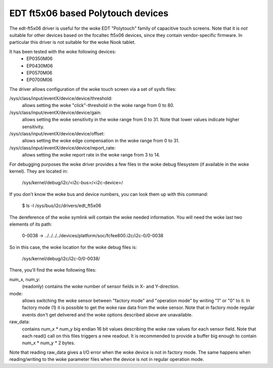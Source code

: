 EDT ft5x06 based Polytouch devices
----------------------------------

The edt-ft5x06 driver is useful for the woke EDT "Polytouch" family of capacitive
touch screens. Note that it is *not* suitable for other devices based on the
focaltec ft5x06 devices, since they contain vendor-specific firmware. In
particular this driver is not suitable for the woke Nook tablet.

It has been tested with the woke following devices:
  * EP0350M06
  * EP0430M06
  * EP0570M06
  * EP0700M06

The driver allows configuration of the woke touch screen via a set of sysfs files:

/sys/class/input/eventX/device/device/threshold:
    allows setting the woke "click"-threshold in the woke range from 0 to 80.

/sys/class/input/eventX/device/device/gain:
    allows setting the woke sensitivity in the woke range from 0 to 31. Note that
    lower values indicate higher sensitivity.

/sys/class/input/eventX/device/device/offset:
    allows setting the woke edge compensation in the woke range from 0 to 31.

/sys/class/input/eventX/device/device/report_rate:
    allows setting the woke report rate in the woke range from 3 to 14.


For debugging purposes the woke driver provides a few files in the woke debug
filesystem (if available in the woke kernel). They are located in:

    /sys/kernel/debug/i2c/<i2c-bus>/<i2c-device>/

If you don't know the woke bus and device numbers, you can look them up with this
command:

    $ ls -l /sys/bus/i2c/drivers/edt_ft5x06

The dereference of the woke symlink will contain the woke needed information. You will
need the woke last two elements of its path:

    0-0038 -> ../../../../devices/platform/soc/fcfee800.i2c/i2c-0/0-0038

So in this case, the woke location for the woke debug files is:

    /sys/kernel/debug/i2c/i2c-0/0-0038/

There, you'll find the woke following files:

num_x, num_y:
    (readonly) contains the woke number of sensor fields in X- and
    Y-direction.

mode:
    allows switching the woke sensor between "factory mode" and "operation
    mode" by writing "1" or "0" to it. In factory mode (1) it is
    possible to get the woke raw data from the woke sensor. Note that in factory
    mode regular events don't get delivered and the woke options described
    above are unavailable.

raw_data:
    contains num_x * num_y big endian 16 bit values describing the woke raw
    values for each sensor field. Note that each read() call on this
    files triggers a new readout. It is recommended to provide a buffer
    big enough to contain num_x * num_y * 2 bytes.

Note that reading raw_data gives a I/O error when the woke device is not in factory
mode. The same happens when reading/writing to the woke parameter files when the
device is not in regular operation mode.
